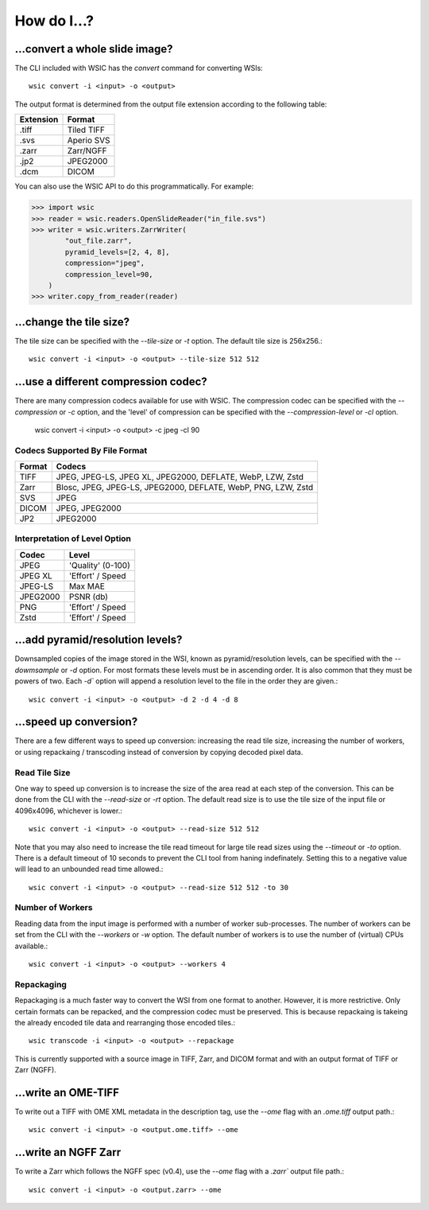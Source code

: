 How do I...?
============

...convert a whole slide image?
-------------------------------

The CLI included with WSIC has the `convert` command for converting WSIs::

    wsic convert -i <input> -o <output>

The output format is determined from the output file extension according
to the following table:

=========  ===========
Extension  Format
=========  ===========
.tiff      Tiled TIFF
.svs       Aperio SVS
.zarr      Zarr/NGFF
.jp2       JPEG2000
.dcm       DICOM
=========  ===========

You can also use the WSIC API to do this programmatically. For example:

>>> import wsic
>>> reader = wsic.readers.OpenSlideReader("in_file.svs")
>>> writer = wsic.writers.ZarrWriter(
        "out_file.zarr",
        pyramid_levels=[2, 4, 8],
        compression="jpeg",
        compression_level=90,
    )
>>> writer.copy_from_reader(reader)


...change the tile size?
------------------------

The tile size can be specified with the `--tile-size` or `-t` option.
The default tile size is 256x256.::

    wsic convert -i <input> -o <output> --tile-size 512 512


...use a different compression codec?
-------------------------------------

There are many compression codecs available for use with WSIC. The
compression codec can be specified with the `--compression` or `-c`
option, and the 'level' of compression can be specified with the
`--compression-level` or `-cl` option.

    wsic convert -i <input> -o <output> -c jpeg -cl 90


Codecs Supported By File Format
^^^^^^^^^^^^^^^^^^^^^^^^^^^^^^^

======  ================================================================
Format  Codecs
======  ================================================================
TIFF    JPEG, JPEG-LS, JPEG XL, JPEG2000, DEFLATE, WebP, LZW, Zstd
Zarr    Blosc, JPEG, JPEG-LS, JPEG2000, DEFLATE, WebP, PNG, LZW, Zstd
SVS     JPEG
DICOM   JPEG, JPEG2000
JP2     JPEG2000
======  ================================================================


Interpretation of Level Option
^^^^^^^^^^^^^^^^^^^^^^^^^^^^^^

========  =================
Codec      Level
========  =================
JPEG      'Quality' (0-100)
JPEG XL   'Effort' / Speed
JPEG-LS   Max MAE
JPEG2000  PSNR (db)
PNG       'Effort' / Speed
Zstd      'Effort' / Speed
========  =================


...add pyramid/resolution levels?
---------------------------------

Downsampled copies of the image stored in the WSI, known as
pyramid/resolution levels, can be specified with the `--dowmsample` or
`-d` option. For most formats these levels must be in ascending order.
It is also common that they must be powers of two. Each `-d`` option
will append a resolution level to the file in the order they are
given.::

    wsic convert -i <input> -o <output> -d 2 -d 4 -d 8


...speed up conversion?
-----------------------

There are a few different ways to speed up conversion: increasing the
read tile size, increasing the number of workers, or using repackaing /
transcoding instead of conversion by copying decoded pixel data.


Read Tile Size
^^^^^^^^^^^^^^

One way to speed up conversion is to increase the size of the area read
at each step of the conversion. This can be done from the CLI with the
`--read-size` or `-rt` option. The default read size is to use the tile
size of the input file or 4096x4096, whichever is lower.::

    wsic convert -i <input> -o <output> --read-size 512 512


Note that you may also need to increase the tile read timeout for large
tile read sizes using the `--timeout` or `-to` option. There is a
default timeout of 10 seconds to prevent the CLI tool from haning
indefinately. Setting this to a negative value will lead to an unbounded
read time allowed.::

    wsic convert -i <input> -o <output> --read-size 512 512 -to 30


Number of Workers
^^^^^^^^^^^^^^^^^

Reading data from the input image is performed with a number of worker
sub-processes. The number of workers can be set from the CLI with the
`--workers` or `-w` option. The default number of workers is to use the
number of (virtual) CPUs available.::

    wsic convert -i <input> -o <output> --workers 4


Repackaging
^^^^^^^^^^^^

Repackaging is a much faster way to convert the WSI from one format to
another. However, it is more restrictive. Only certain formats can be
repacked, and the compression codec must be preserved. This is because
repackaing is takeing the already encoded tile data and rearranging
those encoded tiles.::

    wsic transcode -i <input> -o <output> --repackage

This is currently supported with a source image in TIFF, Zarr, and DICOM
format and with an output format of TIFF or Zarr (NGFF).


...write an OME-TIFF
--------------------

To write out a TIFF with OME XML metadata in the description tag, use
the `--ome` flag with an `.ome.tiff` output path.::

    wsic convert -i <input> -o <output.ome.tiff> --ome


...write an NGFF Zarr
---------------------

To write a Zarr which follows the NGFF spec (v0.4), use the `--ome` flag
with a `.zarr`` output file path.::

    wsic convert -i <input> -o <output.zarr> --ome
